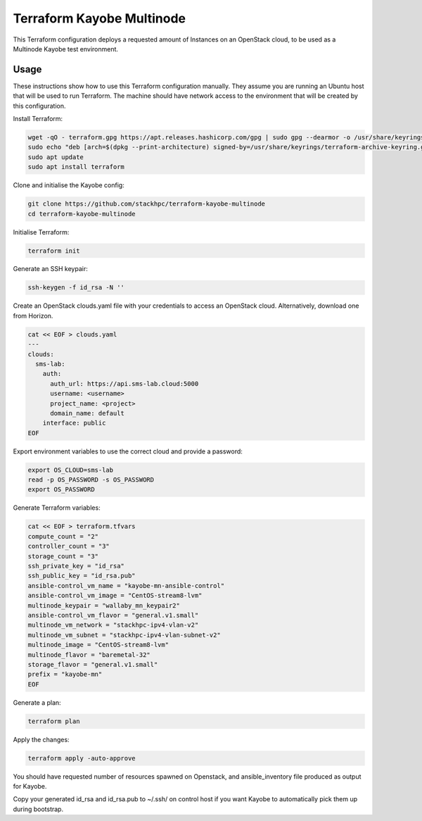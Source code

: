 ==========================
Terraform Kayobe Multinode
==========================

This Terraform configuration deploys a requested amount of Instances on an OpenStack cloud, to be
used as a Multinode Kayobe test environment.

Usage
=====

These instructions show how to use this Terraform configuration manually. They
assume you are running an Ubuntu host that will be used to run Terraform. The
machine should have network access to the environment that will be created by this
configuration.

Install Terraform:

.. code-block:: console

   wget -qO - terraform.gpg https://apt.releases.hashicorp.com/gpg | sudo gpg --dearmor -o /usr/share/keyrings/terraform-archive-keyring.gpg
   sudo echo "deb [arch=$(dpkg --print-architecture) signed-by=/usr/share/keyrings/terraform-archive-keyring.gpg] https://apt.releases.hashicorp.com $(lsb_release -cs) main" | sudo tee /etc/apt/sources.list.d/terraform.list
   sudo apt update
   sudo apt install terraform

Clone and initialise the Kayobe config:

.. code-block:: console

   git clone https://github.com/stackhpc/terraform-kayobe-multinode
   cd terraform-kayobe-multinode


Initialise Terraform:

.. code-block:: console

   terraform init

Generate an SSH keypair:

.. code-block:: console

   ssh-keygen -f id_rsa -N ''

Create an OpenStack clouds.yaml file with your credentials to access an
OpenStack cloud. Alternatively, download one from Horizon.

.. code-block:: console

   cat << EOF > clouds.yaml
   ---
   clouds:
     sms-lab:
       auth:
         auth_url: https://api.sms-lab.cloud:5000
         username: <username>
         project_name: <project>
         domain_name: default
       interface: public
   EOF

Export environment variables to use the correct cloud and provide a password:

.. code-block:: console

   export OS_CLOUD=sms-lab
   read -p OS_PASSWORD -s OS_PASSWORD
   export OS_PASSWORD

Generate Terraform variables:

.. code-block:: console

   cat << EOF > terraform.tfvars
   compute_count = "2"
   controller_count = "3"
   storage_count = "3"
   ssh_private_key = "id_rsa"
   ssh_public_key = "id_rsa.pub"
   ansible-control_vm_name = "kayobe-mn-ansible-control"
   ansible-control_vm_image = "CentOS-stream8-lvm"
   multinode_keypair = "wallaby_mn_keypair2"
   ansible-control_vm_flavor = "general.v1.small"
   multinode_vm_network = "stackhpc-ipv4-vlan-v2"
   multinode_vm_subnet = "stackhpc-ipv4-vlan-subnet-v2"
   multinode_image = "CentOS-stream8-lvm"
   multinode_flavor = "baremetal-32"
   storage_flavor = "general.v1.small"
   prefix = "kayobe-mn"
   EOF

Generate a plan:

.. code-block:: console

   terraform plan

Apply the changes:

.. code-block:: console

   terraform apply -auto-approve

You should have requested number of resources spawned on Openstack, and ansible_inventory file produced as output for Kayobe.

Copy your generated id_rsa and id_rsa.pub to ~/.ssh/ on control host if you want Kayobe to automatically pick them up during bootstrap.
